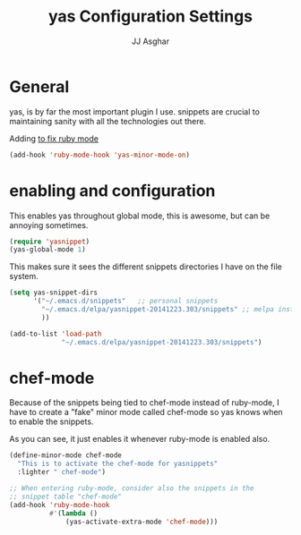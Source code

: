 #+TITLE:  yas Configuration Settings
#+AUTHOR: JJ Asghar
#+EMAIL:  jjasghar@gmail.com

* General

yas, is by far the most important plugin I use. snippets are crucial to maintaining sanity with all the technologies out there.

Adding [[https://capitaomorte.github.io/yasnippet/faq.html][to fix ruby mode]]

#+begin_src emacs-lisp :tangle yes
(add-hook 'ruby-mode-hook 'yas-minor-mode-on)
#+end_src

* enabling and configuration

This enables yas throughout global mode, this is awesome, but can be annoying sometimes.

#+begin_src emacs-lisp :tangle yes
(require 'yasnippet)
(yas-global-mode 1)
#+end_src

This makes sure it sees the different snippets directories I have on the file system.
#+begin_src emacs-lisp :tangle yes
(setq yas-snippet-dirs
      '("~/.emacs.d/snippets"   ;; personal snippets
        "~/.emacs.d/elpa/yasnippet-20141223.303/snippets" ;; melpa install
        ))

(add-to-list 'load-path
             "~/.emacs.d/elpa/yasnippet-20141223.303/snippets")
#+end_src

* chef-mode

Because of the snippets being tied to chef-mode instead of ruby-mode, I have to create a "fake" minor mode called chef-mode so yas knows when to enable the snippets.

As you can see, it just enables it whenever ruby-mode is enabled also.

#+begin_src emacs-lisp :tangle yes
(define-minor-mode chef-mode
  "This is to activate the chef-mode for yasnippets"
  :lighter " chef-mode")

;; When entering ruby-mode, consider also the snippets in the
;; snippet table "chef-mode"
(add-hook 'ruby-mode-hook
          #'(lambda ()
              (yas-activate-extra-mode 'chef-mode)))
#+end_src
